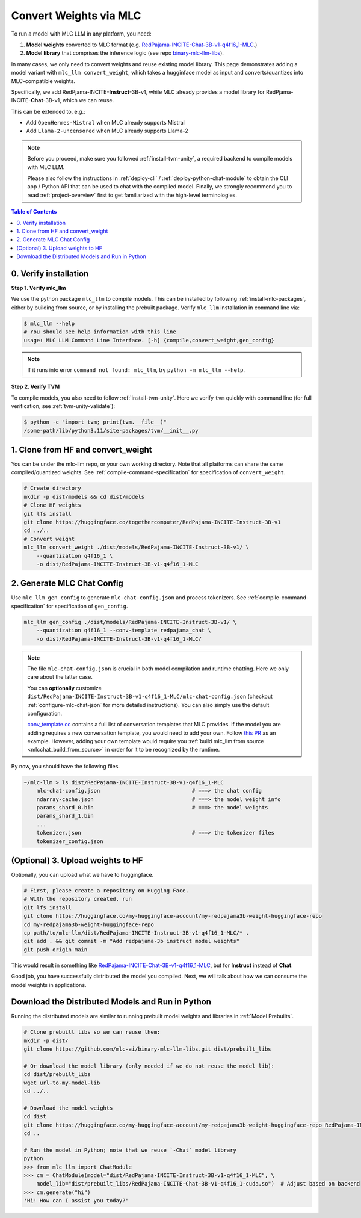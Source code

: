 .. _convert-weights-via-MLC:

Convert Weights via MLC
=======================

To run a model with MLC LLM in any platform, you need:

1. **Model weights** converted to MLC format (e.g. `RedPajama-INCITE-Chat-3B-v1-q4f16_1-MLC <https://huggingface.co/mlc-ai/RedPajama-INCITE-Chat-3B-v1-q4f16_1-MLC/tree/main>`_.)
2. **Model library** that comprises the inference logic (see repo `binary-mlc-llm-libs <https://github.com/mlc-ai/binary-mlc-llm-libs>`__).

In many cases, we only need to convert weights and reuse existing model library.
This page demonstrates adding a model variant with ``mlc_llm convert_weight``, which
takes a hugginface model as input and converts/quantizes into MLC-compatible weights.

Specifically, we add RedPjama-INCITE-**Instruct**-3B-v1, while MLC already
provides a model library for RedPjama-INCITE-**Chat**-3B-v1, which we can reuse.

This can be extended to, e.g.:

- Add ``OpenHermes-Mistral`` when MLC already supports Mistral
- Add ``Llama-2-uncensored`` when MLC already supports Llama-2

.. note::
    Before you proceed, make sure you followed :ref:`install-tvm-unity`, a required
    backend to compile models with MLC LLM.

    Please also follow the instructions in :ref:`deploy-cli` / :ref:`deploy-python-chat-module` to obtain
    the CLI app / Python API that can be used to chat with the compiled model.
    Finally, we strongly recommend you to read :ref:`project-overview` first to get
    familiarized with the high-level terminologies.

.. contents:: Table of Contents
    :depth: 1
    :local:

.. _verify_installation_for_compile:

0. Verify installation
----------------------

**Step 1. Verify mlc_llm**

We use the python package ``mlc_llm`` to compile models. This can be installed by
following :ref:`install-mlc-packages`, either by building from source, or by
installing the prebuilt package. Verify ``mlc_llm`` installation in command line via:

.. code:: bash

    $ mlc_llm --help
    # You should see help information with this line
    usage: MLC LLM Command Line Interface. [-h] {compile,convert_weight,gen_config}

.. note::
    If it runs into error ``command not found: mlc_llm``, try ``python -m mlc_llm --help``.

**Step 2. Verify TVM**

To compile models, you also need to follow :ref:`install-tvm-unity`.
Here we verify ``tvm`` quickly with command line (for full verification, see :ref:`tvm-unity-validate`):

.. code:: bash

    $ python -c "import tvm; print(tvm.__file__)"
    /some-path/lib/python3.11/site-packages/tvm/__init__.py


1. Clone from HF and convert_weight
-----------------------------------

You can be under the mlc-llm repo, or your own working directory. Note that all platforms
can share the same compiled/quantized weights. See :ref:`compile-command-specification`
for specification of ``convert_weight``.

.. code:: shell

    # Create directory
    mkdir -p dist/models && cd dist/models
    # Clone HF weights
    git lfs install
    git clone https://huggingface.co/togethercomputer/RedPajama-INCITE-Instruct-3B-v1
    cd ../..
    # Convert weight
    mlc_llm convert_weight ./dist/models/RedPajama-INCITE-Instruct-3B-v1/ \
        --quantization q4f16_1 \
        -o dist/RedPajama-INCITE-Instruct-3B-v1-q4f16_1-MLC

.. _generate_mlc_chat_config:

2. Generate MLC Chat Config
---------------------------

Use ``mlc_llm gen_config`` to generate ``mlc-chat-config.json`` and process tokenizers.
See :ref:`compile-command-specification` for specification of ``gen_config``.

.. code:: shell

    mlc_llm gen_config ./dist/models/RedPajama-INCITE-Instruct-3B-v1/ \
        --quantization q4f16_1 --conv-template redpajama_chat \
        -o dist/RedPajama-INCITE-Instruct-3B-v1-q4f16_1-MLC/


.. note::
    The file ``mlc-chat-config.json`` is crucial in both model compilation
    and runtime chatting. Here we only care about the latter case.

    You can **optionally** customize
    ``dist/RedPajama-INCITE-Instruct-3B-v1-q4f16_1-MLC/mlc-chat-config.json`` (checkout :ref:`configure-mlc-chat-json` for more detailed instructions).
    You can also simply use the default configuration.

    `conv_template.cc <https://github.com/mlc-ai/mlc-llm/blob/main/cpp/conv_templates.cc>`__
    contains a full list of conversation templates that MLC provides. If the model you are adding
    requires a new conversation template, you would need to add your own.
    Follow `this PR <https://github.com/mlc-ai/mlc-llm/pull/1402>`__ as an example. However,
    adding your own template would require you :ref:`build mlc_llm from source <mlcchat_build_from_source>` in order for it
    to be recognized by the runtime.

By now, you should have the following files.

.. code:: shell

    ~/mlc-llm > ls dist/RedPajama-INCITE-Instruct-3B-v1-q4f16_1-MLC
        mlc-chat-config.json                             # ===> the chat config
        ndarray-cache.json                               # ===> the model weight info
        params_shard_0.bin                               # ===> the model weights
        params_shard_1.bin
        ...
        tokenizer.json                                   # ===> the tokenizer files
        tokenizer_config.json

.. _distribute-compiled-models:

(Optional) 3. Upload weights to HF
----------------------------------

Optionally, you can upload what we have to huggingface.

.. code:: shell

    # First, please create a repository on Hugging Face.
    # With the repository created, run
    git lfs install
    git clone https://huggingface.co/my-huggingface-account/my-redpajama3b-weight-huggingface-repo
    cd my-redpajama3b-weight-huggingface-repo
    cp path/to/mlc-llm/dist/RedPajama-INCITE-Instruct-3B-v1-q4f16_1-MLC/* .
    git add . && git commit -m "Add redpajama-3b instruct model weights"
    git push origin main

This would result in something like `RedPajama-INCITE-Chat-3B-v1-q4f16_1-MLC
<https://huggingface.co/mlc-ai/RedPajama-INCITE-Chat-3B-v1-q4f16_1-MLC/tree/main>`_, but
for **Instruct** instead of **Chat**.

Good job, you have successfully distributed the model you compiled.
Next, we will talk about how we can consume the model weights in applications.

Download the Distributed Models and Run in Python
-------------------------------------------------

Running the distributed models are similar to running prebuilt model weights and libraries in :ref:`Model Prebuilts`.

.. code:: shell

    # Clone prebuilt libs so we can reuse them:
    mkdir -p dist/
    git clone https://github.com/mlc-ai/binary-mlc-llm-libs.git dist/prebuilt_libs

    # Or download the model library (only needed if we do not reuse the model lib):
    cd dist/prebuilt_libs
    wget url-to-my-model-lib
    cd ../..

    # Download the model weights
    cd dist
    git clone https://huggingface.co/my-huggingface-account/my-redpajama3b-weight-huggingface-repo RedPajama-INCITE-Instruct-3B-v1-q4f16_1-MLC
    cd ..

    # Run the model in Python; note that we reuse `-Chat` model library
    python
    >>> from mlc_llm import ChatModule
    >>> cm = ChatModule(model="dist/RedPajama-INCITE-Instruct-3B-v1-q4f16_1-MLC", \
        model_lib="dist/prebuilt_libs/RedPajama-INCITE-Chat-3B-v1-q4f16_1-cuda.so")  # Adjust based on backend
    >>> cm.generate("hi")
    'Hi! How can I assist you today?'
